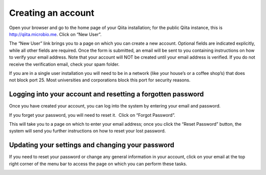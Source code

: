 .. _account-creation:

.. index:: account-creation

Creating an account
===================

Open your browser and go to the home page of your Qiita installation;
for the public Qiita instance, this is
`http://qiita.microbio.me <http://www.google.com/url?q=http%3A%2F%2Fqiita.microbio.me&sa=D&sntz=1&usg=AFQjCNGHaa7TIR2613lE5xantGAdpHj3rw>`__.
Click on “New User”.

|image1|

|image2|

The “New User” link brings you to a page on which you can create a new
account. Optional fields are indicated explicitly, while all other
fields are required. Once the form is submitted, an email will be sent
to you containing instructions on how to verify your email address. Note
that your account will NOT be created until your email address is
verified. If you do not receive the verification email, check your spam
folder.

If you are in a single user installation you will need to be in a
network (like your house’s or a coffee shop’s) that does not block port
25. Most universities and corporations block this port for security
reasons.

Logging into your account and resetting a forgotten password
------------------------------------------------------------

Once you have created your account, you can log into the system by
entering your email and password.

|image3|

If you forget your password, you will need to reset it.  Click on
“Forgot Password”.

|image4|

This will take you to a page on which to enter your email address; once
you click the “Reset Password” button, the system will send you further
instructions on how to reset your lost password.

|image5|

Updating your settings and changing your password
-------------------------------------------------

If you need to reset your password or change any general information in
your account, click on your email at the top right corner of the menu
bar to access the page on which you can perform these tasks.

|Screen Shot 2015-02-23 at 7.59.15 AM.png|\ |image7|


.. |image0| image:: images/image20.png
.. |image1| image:: images/image14.png
.. |image2| image:: images/image07.png
.. |image3| image:: images/image03.png
.. |image4| image:: images/image13.png
.. |image5| image:: images/image05.png
.. |Screen Shot 2015-02-23 at 7.59.15 AM.png| image:: images/image19.png
.. |image7| image:: images/image10.png
